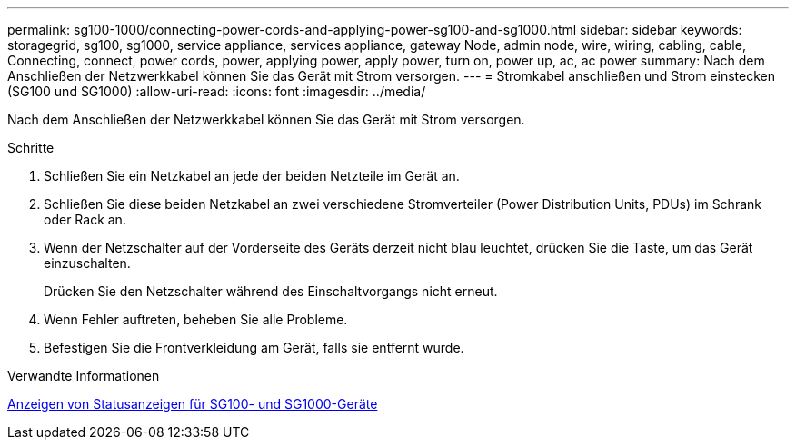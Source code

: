 ---
permalink: sg100-1000/connecting-power-cords-and-applying-power-sg100-and-sg1000.html 
sidebar: sidebar 
keywords: storagegrid, sg100, sg1000, service appliance, services appliance, gateway Node, admin node, wire, wiring, cabling, cable, Connecting, connect, power cords, power, applying power, apply power, turn on, power up, ac, ac power 
summary: Nach dem Anschließen der Netzwerkkabel können Sie das Gerät mit Strom versorgen. 
---
= Stromkabel anschließen und Strom einstecken (SG100 und SG1000)
:allow-uri-read: 
:icons: font
:imagesdir: ../media/


[role="lead"]
Nach dem Anschließen der Netzwerkkabel können Sie das Gerät mit Strom versorgen.

.Schritte
. Schließen Sie ein Netzkabel an jede der beiden Netzteile im Gerät an.
. Schließen Sie diese beiden Netzkabel an zwei verschiedene Stromverteiler (Power Distribution Units, PDUs) im Schrank oder Rack an.
. Wenn der Netzschalter auf der Vorderseite des Geräts derzeit nicht blau leuchtet, drücken Sie die Taste, um das Gerät einzuschalten.
+
Drücken Sie den Netzschalter während des Einschaltvorgangs nicht erneut.

. Wenn Fehler auftreten, beheben Sie alle Probleme.
. Befestigen Sie die Frontverkleidung am Gerät, falls sie entfernt wurde.


.Verwandte Informationen
xref:viewing-status-indicators-on-sg100-and-sg1000-appliances.adoc[Anzeigen von Statusanzeigen für SG100- und SG1000-Geräte]
